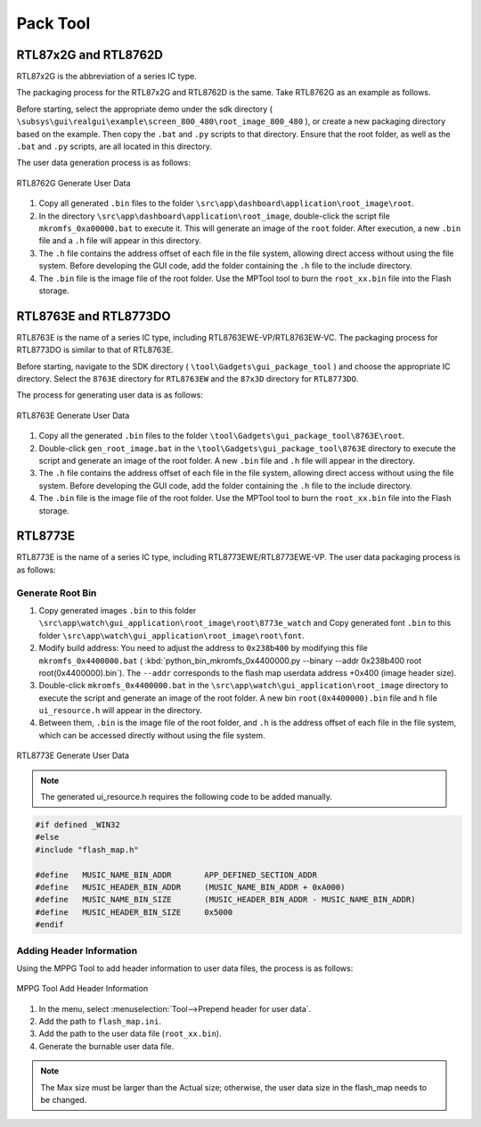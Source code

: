 .. _Pack Tool:

==========
Pack Tool
==========

RTL87x2G and RTL8762D
----------------------

RTL87x2G is the abbreviation of a series IC type.

The packaging process for the RTL87x2G and RTL8762D is the same. Take RTL8762G as an example as follows.

Before starting, select the appropriate demo under the sdk directory ( ``\subsys\gui\realgui\example\screen_800_480\root_image_800_480`` ), or create a new packaging directory based on the example. 
Then copy the ``.bat`` and ``.py`` scripts to that directory. Ensure that the root folder, as well as the ``.bat`` and ``.py`` scripts, are all located in this directory.

The user data generation process is as follows:

.. figure:: https://foruda.gitee.com/images/1726730622033771482/882af9c3_13671125.png
   :align: center
   :width: 500px

   RTL8762G Generate User Data

1. Copy all generated ``.bin`` files to the folder ``\src\app\dashboard\application\root_image\root``.
2. In the directory ``\src\app\dashboard\application\root_image``,  double-click the script file ``mkromfs_0xa00000.bat`` to execute it. This will generate an image of the ``root`` folder. After execution, a new ``.bin`` file and a ``.h`` file will appear in this directory.
3. The ``.h`` file contains the address offset of each file in the file system, allowing direct access without using the file system. Before developing the GUI code, add the folder containing the ``.h`` file to the include directory.
4. The ``.bin`` file is the image file of the root folder. Use the MPTool tool to burn the ``root_xx.bin`` file into the Flash storage.


RTL8763E and RTL8773DO
----------------------
RTL8763E is the name of a series IC type, including RTL8763EWE-VP/RTL8763EW-VC. The packaging process for RTL8773DO is similar to that of RTL8763E.

Before starting, navigate to the SDK directory ( ``\tool\Gadgets\gui_package_tool`` ) and choose the appropriate IC directory. Select the ``8763E`` directory for ``RTL8763EW`` and the ``87x3D`` directory for ``RTL8773DO``.

The process for generating user data is as follows:

.. figure:: https://foruda.gitee.com/images/1726730627101594191/d43820b6_13671125.png
   :align: center
   :width: 500px

   RTL8763E Generate User Data

1. Copy all the generated ``.bin`` files to the folder ``\tool\Gadgets\gui_package_tool\8763E\root``.
2. Double-click ``gen_root_image.bat`` in the ``\tool\Gadgets\gui_package_tool\8763E`` directory to execute the script and generate an image of the root folder. A new ``.bin`` file and ``.h`` file will appear in the directory.
3. The ``.h`` file contains the address offset of each file in the file system, allowing direct access without using the file system. Before developing the GUI code, add the folder containing the ``.h`` file to the include directory.
4. The ``.bin`` file is the image file of the root folder. Use the MPTool tool to burn the ``root_xx.bin`` file into the Flash storage.


RTL8773E
-----------------
RTL8773E is the name of a series IC type, including RTL8773EWE/RTL8773EWE-VP. The user data packaging process is as follows:

Generate Root Bin
~~~~~~~~~~~~~~~~~~
1. Copy generated images ``.bin`` to this folder ``\src\app\watch\gui_application\root_image\root\8773e_watch`` and Copy generated font ``.bin`` to this folder ``\src\app\watch\gui_application\root_image\root\font``.
2. Modify build address: You need to adjust the address to ``0x238b400`` by modifying this file ``mkromfs_0x4400000.bat`` ( :kbd:`python_bin_mkromfs_0x4400000.py --binary --addr 0x238b400 root root(0x4400000).bin`). The ``--addr`` corresponds to the flash map userdata address +0x400 (image header size).
3. Double-click ``mkromfs_0x4400000.bat`` in the ``\src\app\watch\gui_application\root_image`` directory to execute the script and generate an image of the root folder. A new bin ``root(0x4400000).bin`` file and h file ``ui_resource.h`` will appear in the directory.
4. Between them, ``.bin`` is the image file of the root folder, and ``.h`` is the address offset of each file in the file system, which can be accessed directly without using the file system.

.. figure:: https://foruda.gitee.com/images/1726730908892819237/3349d8fb_13671125.png
   :align: center
   :width: 500px

   RTL8773E Generate User Data


.. note::
    The generated ui_resource.h requires the following code to be added manually.


.. code-block:: c
   
    #if defined _WIN32
    #else
    #include "flash_map.h"

    #define   MUSIC_NAME_BIN_ADDR       APP_DEFINED_SECTION_ADDR
    #define   MUSIC_HEADER_BIN_ADDR     (MUSIC_NAME_BIN_ADDR + 0xA000)
    #define   MUSIC_NAME_BIN_SIZE       (MUSIC_HEADER_BIN_ADDR - MUSIC_NAME_BIN_ADDR)
    #define   MUSIC_HEADER_BIN_SIZE     0x5000
    #endif


Adding Header Information
~~~~~~~~~~~~~~~~~~~~~~~~~
Using the MPPG Tool to add header information to user data files, the process is as follows:

.. figure:: https://foruda.gitee.com/images/1726127049302320776/d8bc86b8_13671125.png
   :align: center
   :width: 700px 

   MPPG Tool Add Header Information

1. In the menu, select :menuselection:`Tool-->Prepend header for user data`.
2. Add the path to ``flash_map.ini``.
3. Add the path to the user data file (``root_xx.bin``).
4. Generate the burnable user data file.

.. note::
    The Max size must be larger than the Actual size; otherwise, the user data size in the flash_map needs to be changed.
